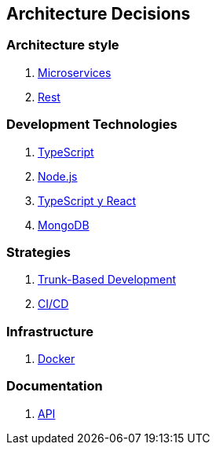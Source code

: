 ifndef::imagesdir[:imagesdir: ../images]

[[section-design-decisions]]
== Architecture Decisions

=== Architecture style
1. link:https://github.com/Arquisoft/wichat_es3a/wiki/AD-1[Microservices]
2. link:https://github.com/Arquisoft/wichat_es3a/wiki/AD-1[Rest]

=== Development Technologies
1. link:https://github.com/Arquisoft/wichat_es3a/wiki/AD-1[TypeScript]
2. link:https://github.com/Arquisoft/wichat_es3a/wiki/AD-3[Node.js]
3. link:https://github.com/Arquisoft/wichat_es3a/wiki/AD-4[TypeScript y React]
4. link:https://github.com/Arquisoft/wichat_es3a/wiki/AD-5[MongoDB]

=== Strategies
1. link:https://github.com/Arquisoft/wichat_es3a/wiki/AD-2[Trunk-Based Development]
2. link:https://github.com/Arquisoft/wichat_es3a/wiki/AD-2[CI/CD]

=== Infrastructure
1. link:https://github.com/Arquisoft/wichat_es3a/wiki/AD-2[Docker]

=== Documentation
1. link:https://github.com/Arquisoft/wichat_es3a/wiki/AD-2[API]



ifdef::arc42help[]
[role="arc42help"]
****
.Contents
Important, expensive, large scale or risky architecture decisions including rationales.
With "decisions" we mean selecting one alternative based on given criteria.

Please use your judgement to decide whether an architectural decision should be documented
here in this central section or whether you better document it locally
(e.g. within the white box template of one building block).

Avoid redundancy. 
Refer to section 4, where you already captured the most important decisions of your architecture.

.Motivation
Stakeholders of your system should be able to comprehend and retrace your decisions.

.Form
Various options:

* ADR (https://cognitect.com/blog/2011/11/15/documenting-architecture-decisions[Documenting Architecture Decisions]) for every important decision
* List or table, ordered by importance and consequences or:
* more detailed in form of separate sections per decision

.Further Information

See https://docs.arc42.org/section-9/[Architecture Decisions] in the arc42 documentation.
There you will find links and examples about ADR.

****
endif::arc42help[]
